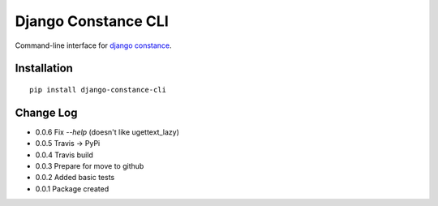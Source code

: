Django Constance CLI
====================

Command-line interface for `django constance <https://github.com/jazzband/django-constance/>`_.


Installation
------------

::

    pip install django-constance-cli


Change Log
----------

- 0.0.6   Fix `--help` (doesn't like ugettext_lazy)
- 0.0.5   Travis -> PyPi
- 0.0.4   Travis build
- 0.0.3   Prepare for move to github
- 0.0.2   Added basic tests
- 0.0.1   Package created
